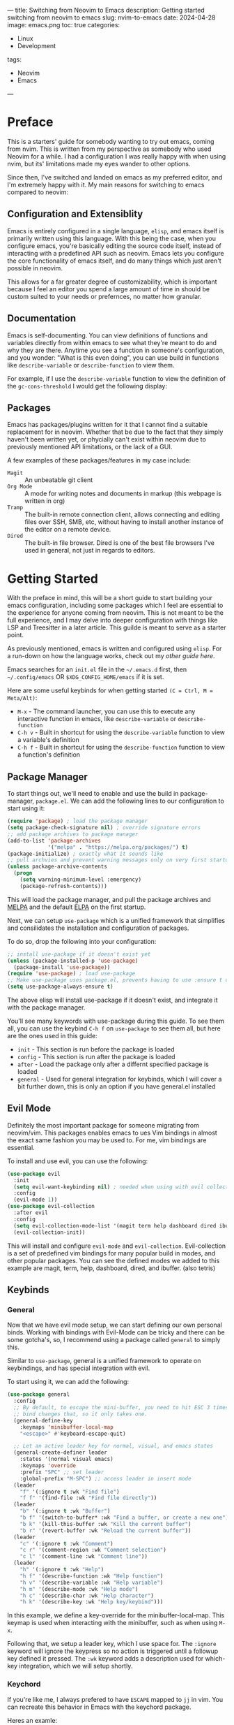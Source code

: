 ---
title: Switching from Neovim to Emacs
description: Getting started switching from neovim to emacs
slug: nvim-to-emacs
date: 2024-04-28 
image: emacs.png
toc: true
categories:
    - Linux
    - Development
tags:
    - Neovim
    - Emacs
---

* Table of Contents :toc_4:noexport:
- [[#preface][Preface]]
  - [[#configuration-and-extensiblity][Configuration and Extensiblity]]
  - [[#documentation][Documentation]]
  - [[#packages][Packages]]
- [[#getting-started][Getting Started]]
  - [[#package-manager][Package Manager]]
  - [[#evil-mode][Evil Mode]]
  - [[#keybinds][Keybinds]]
    - [[#general][General]]
    - [[#keychord][Keychord]]
    - [[#which-key][Which Key]]
  - [[#minibuffer][Minibuffer]]
    - [[#vertico][Vertico]]
    - [[#marginalia][Marginalia]]
    - [[#orderless][Orderless]]
  - [[#completions][Completions]]
    - [[#corfu--cape][Corfu + Cape]]
  - [[#look-and-feel][Look and Feel]]
    - [[#theme][Theme]]
    - [[#dashboard][Dashboard]]
    - [[#diredfl][Diredfl]]
  - [[#preferences][Preferences]]
- [[#final-product][Final Product]]
  - [[#summary][Summary]]

* Preface
This is a starters' guide for somebody wanting to try out emacs, coming from nvim. This is written from my perspective
as somebody who used Neovim for a while. I had a configuration I was really happy with when using nvim, but its' 
limitations made my eyes wander to other options.

Since then, I've switched and landed on emacs as my preferred editor, and I'm extremely happy with it. My main reasons
for switching to emacs compared to neovim:

** Configuration and Extensiblity 
Emacs is entirely configured in a single language, =elisp=, and emacs itself
is primarily written using this language. With this being the case, when you configure emacs, you're basically editing
the source code itself, instead of interacting with a predefined API such as neovim. Emacs lets you configure the
core functionality of emacs itself, and do many things which just aren't possible in neovim.

This allows for a far greater degree of customizability, which is important because I feel an editor you spend
a large amount of time in should be custom suited to your needs or prefernces, no matter how granular. 

** Documentation
Emacs is self-documenting. You can view definitions of functions and variables directly from within emacs to see
what they're meant to do and why they are there. Anytime you see a function in someone's configuration, and you wonder:
"What is this even doing", you can use build in functions like ~describe-variable~ or ~describe-function~ to view them.

For example, if I use the ~describe-variable~ function to view the definition of the ~gc-cons-threshold~ I would get 
the following display:

[[./describe.png]]
 
** Packages
Emacs has packages/plugins written for it that I cannot find a suitable replacement for in neovim. Whether that be 
due to the fact that they simply haven't been written yet, or phycially can't exist within neovim due to previously
mentioned API limitations, or the lack of a GUI.

A few examples of these packages/features in my case include:
+ =Magit= :: An unbeatable git client
+ =Org Mode= :: A mode for writing notes and documents in markup (this webpage is written in org)
+ =Tramp= :: The built-in remote connection client, allows connecting and editing files over SSH, SMB, etc, without having to install another instance of the editor on a remote device.
+ =Dired= :: The built-in file browser. Dired is one of the best file browsers I've used in general, not just in regards to editors.

* Getting Started
With the preface in mind, this will be a short guide to start building your emacs configuration, including some 
packages which I feel are essential to the experience for anyone coming from neovim. This is not meant to be the full
experience, and I may delve into deeper configuration with things like LSP and Treesitter in a later article. This guilde
is meant to serve as a starter point.

As previously mentioned, emacs is written and configured using =elisp=. For a run-down on how the language works,
check out my [[{{<ref "/content/post/nvim-to-emacs/index.org" >}}][other guide here]]. 

Emacs searches for an =init.el= file in the ~~/.emacs.d~ first, then ~~/.config/emacs~ OR ~$XDG_CONFIG_HOME/emacs~ if it is set.

Here are some useful keybinds for when getting started =(C = Ctrl, M = Meta/Alt)=:

+ ~M-x~ - The command launcher, you can use this to execute any interactive function in emacs, like ~describe-variable~ or ~describe-function~
+ ~C-h v~ - Built in shortcut for using the ~describe-variable~ function to view a variable's definition 
+ ~C-h f~ - Built in shortcut for using the ~describe-function~ function to view a function's definition 

** Package Manager 
To start things out, we'll need to enable and use the build in package-manager, =package.el=. We can add the following
lines to our configuration to start using it:
#+begin_src emacs-lisp
(require 'package) ; load the package manager
(setq package-check-signature nil) ; override signature errors
;; add package archives to package manager
(add-to-list 'package-archives
             '("melpa" . "https://melpa.org/packages/") t)
(package-initialize) ; exactly what it sounds like 
;; pull archvies and prevent warning messages only on very first startup
(unless package-archive-contents
  (progn
    (setq warning-minimum-level :emergency) 
    (package-refresh-contents)))
#+end_src

This will load the package manager, and pull the package archives and [[https://melpa.org/#/][MELPA]] and the default [[https://elpa.gnu.org][ELPA]] on the first startup.

Next, we can setup =use-package= which is a unified framework that simplifies and consilidates the installation and configuration
of packages. 

To do so, drop the following into your configuration:
#+begin_src emacs-lisp
;; install use-package if it doesn't exist yet
(unless (package-installed-p 'use-package) 
  (package-install 'use-package))          
(require 'use-package) ; load use-package
;; Make use-package uses package.el, prevents having to use :ensure t on everything
(setq use-package-always-ensure t) 
#+end_src

The above elisp will install use-package if it doesn't exist, and integrate it with the package manager.

You'll see many keywords with use-package during this guide. To see them all, you can use the keybind ~C-h f~ on ~use-package~ 
to see them all, but here are the ones used in this guide:
+ =init= - This section is run before the package is loaded
+ =config= - This section is run after the package is loaded
+ =after= - Load the package only after a differnt specified package is loaded
+ =general= - Used for general integration for keybinds, which I will cover a bit further down, this is only an option if you have general.el installed

** Evil Mode 
Definitely the most important package for someone migrating from neovim/vim. This packages enables emacs to ues 
Vim bindings in almost the exact same fashion you may be used to. For me, vim bindings are essential.

To install and use evil, you can use the following:
#+begin_src emacs-lisp
(use-package evil 
  :init
  (setq evil-want-keybinding nil) ; needed when using with evil collection
  :config
  (evil-mode 1))
(use-package evil-collection
  :after evil
  :config
  (setq evil-collection-mode-list '(magit term help dashboard dired ibuffer tetris))
  (evil-collection-init))
#+end_src

This will install and configure =evil-mode= and =evil-collection=. Evil-collection is a set of predefined
vim bindings for many popular build in modes, and other popular packages. You can see the defined modes we added
to this example are magit, term, help, dashboard, dired, and ibuffer. (also tetris)

** Keybinds
*** General 
Now that we have evil mode setup, we can start defining our own personal binds. Working with bindings with Evil-Mode can
be tricky and there can be some gotcha's, so, I recommend using a package called =general= to simply this.

Similar to =use-package=, general is a unified framework to operate on keybindings, and has special integration 
with evil.

To start using it, we can add the following:
#+begin_src emacs-lisp
(use-package general
  :config
  ;; By default, to escape the mini-buffer, you need to hit ESC 3 times, this
  ;; bind changes that, so it only takes one.
  (general-define-key
    :keymaps 'minibuffer-local-map
    "<escape>" #'keyboard-escape-quit)

  ;; Let an active leader key for normal, visual, and emacs states
  (general-create-definer leader
    :states '(normal visual emacs)
    :keymaps 'override
    :prefix "SPC" ;; set leader
    :global-prefix "M-SPC") ;; access leader in insert mode
  (leader
    "f" '(:ignore t :wk "Find file")
    "f f" '(find-file :wk "Find file directly"))
  (leader
    "b" '(:ignore t :wk "Buffer")
    "b f" '(switch-to-buffer* :wk "Find a buffer, or create a new one")
    "b k" '(kill-this-buffer :wk "Kill the current buffer")
    "b r" '(revert-buffer :wk "Reload the current buffer"))
  (leader
    "c" '(:ignore t :wk "Comment")
    "c r" '(comment-region :wk "Comment selection")
    "c l" '(comment-line :wk "Comment line"))
  (leader
    "h" '(:ignore t :wk "Help")
    "h f" '(describe-function :wk "Help function")
    "h v" '(describe-variable :wk "Help variable")
    "h m" '(describe-mode :wk "Help mode")
    "h c" '(describe-char :wk "Help character")
    "h k" '(describe-key :wk "Help key/keybind")))
#+end_src

In this example, we define a key-override for the minibuffer-local-map. This keymap is used when interacting
with the minibuffer, such as when using ~M-x~.

Following that, we setup a leader key, which I use space for. The ~:ignore~ keyword will ignore the keypress
so no action is triggered until a followup key defined it pressed. The ~:wk~ keyword adds a description used for which-key integration, which
we will setup shortly.

*** Keychord
If you're like me, I always prefered to have ~ESCAPE~ mapped to ~jj~ in vim. You can recreate this behavior in Emacs with
the keychord package.

Heres an examle:
#+begin_src emacs-lisp
(use-package key-chord
  :init
  (key-chord-mode 1)
  :config
  (setq key-chord-two-keys-delay 1
        key-chord-one-key-delay 1.2
        key-chord-safety-interval-forward 0.1
        key-chord-safety-interval-backward 1)
  (key-chord-define evil-insert-state-map  "jj" 'evil-normal-state))
#+end_src

The settings defined in the config are what I feel to be the closest to the default neovim/vim settings. Here, we map 
~jj~ to return to the ~evil-normal-state~.

*** Which Key
If you've used neovim/vim, you've probably setup =which-key= there at some point as well. =Which-key= shows a menu
displaying possible followup keybinds corresponding to the given key you pressed.

Here's how we can set it up:
#+begin_src emacs-lisp
(use-package which-key
  :init
  (which-key-mode 1)
  :config
  (setq which-key-side-window-location 'bottom
		which-key-sort-order #'which-key-key-order-alpha
		which-key-sort-uppercase-first nil
		which-key-add-column-padding 1
		which-key-max-display-columns nil
		which-key-min-display-lines 6
		which-key-side-window-slot -10
		which-key-side-window-max-height 0.25
		which-key-idle-delay 0.8
		which-key-max-description-length 25
		which-key-allow-imprecise-window-fit t
		which-key-separator " → " ))
#+end_src

Now, whenever we hit a key that has a possible key-sequence, we'll kind a nice menu reminding us of the keybinds
we have setup. In this configuration, if I hit ~SPC-b~, I'll get the following prompt:

[[./which-key.png]]

** Minibuffer
The default mini-buffer area (where you are prompted when using the ~M-x~ command for example) is pretty lacking by default.
There are a few packages we can use to make things much better in this regard.

*** Vertico
This replaces the default mini-buffer with a vertical and much more descriptive prompt, we can set it up using:

#+begin_src emacs-lisp
(use-package vertico
  :general
  ;; you probably want this, lets backspace delete and entire directory completion, instead of
  ;; one char at a time.
  (:keymaps 'vertico-map
    "<backspace>" #'vertico-directory-delete-char
    "DEL" #'vertico-directory-delete-char)
  :init
  (vertico-mode))
#+end_src

Here you can also see we use the =:general= use-package keyword. This allows us to setup general bindings for the 
package/keymap we specify.

Heres what the mini-buffer prompt looked like before we installed this package:
[[./vertico-before.png]]

And heres what it looks like after:
[[./vertico-after.png]]

*** Marginalia 
Marginalia provides descriptive annoations to the mini-buffer, and overall makes searching for information a lot easier.

We can install it by using the definition:
#+begin_src emacs-lisp
(use-package marginalia
  :init
  (marginalia-mode))
#+end_src

Now, our output is much more descriptive:
[[./marginalia.png]]

*** Orderless
Orderless makes is a completion style that divides searches into space seperated characters or words, and doesn't need
to be sequential. It ammends this style to both the mini-buffer as well as corfu which we will setup after this.

For example, if I did ran ~M+x~ and input "key desc", without orderless, I would get the following output:
[[./orderless-before.png]]

After installing orderless, it can match based on my search terms seen here:
[[./orderless-after.png]]

Installing orderless is simple enough, just use the following:
#+begin_src emacs-lisp
(use-package orderless
  :config
  (setq completion-styles '(orderless basic)
        completion-category-overrides '((file (styles basic partial-completion)))))
#+end_src
** Completions
*** Corfu + Cape
Emacs has a few different completion framworks you can use, but the best I've found is =Corfu=. Corfu can be integrated 
with many completion methods like an LSP, and/or other packages such as =Cape= which provides completion functions for things
like elisp code, keywords, and words present in the buffer. 

We can set these up with the following:
#+begin_src emacs-lisp
(use-package corfu
  :config
  (setq corfu-popupinfo-delay 0
        corfu-auto t
        corfu-cycle t
        corfu-preselect 'prompt
        corfu-auto-delay 0.2
        corfu-auto-prefix 2)
  (advice-add 'eglot-completion-at-point :around #'cape-wrap-buster)
  :init
  (corfu-popupinfo-mode)
  (global-corfu-mode)
  (corfu-history-mode))
(use-package cape
  :init
  (add-to-list 'completion-at-point-functions #'cape-dabbrev)
  (add-to-list 'completion-at-point-functions #'cape-file)
  (add-to-list 'completion-at-point-functions #'cape-elisp-block)
  (add-to-list 'completion-at-point-functions #'cape-keyword))
#+end_src

Now we'll be prompted for completions when entering in emacs function or variable names, and will provide
the documentation for them. This makes things a bit easier to write/undertand when starting out. 

Heres what those completions may look like:
[[./corfu.png]]
** Look and Feel
*** Theme
Emacs by default is in light mode, which disturbs me to the core of my soul. We can replace it with a dark theme.
In this example, we will use [[https://catppuccin.com/ports?q=emacs][Catpuccin]], but you can find some others [[https://emacsthemes.com/][here]]. 

To install, we can add the following:
#+begin_src emacs-lisp
(use-package catppuccin-theme
  :config
  (setq catppuccin-highlight-matches t)
  (load-theme 'catppuccin t))
#+end_src

Now our eyes wont be fried anytime we open emacs:
[[./theme.png]]
*** Dashboard
Every good editor needs a sick dashboard. The main option used in emacs is =dashboard.el=. Lets add it in:
#+begin_src emacs-lisp
(use-package dashboard
  :config
  (dashboard-setup-startup-hook))
#+end_src

Now we're cooking:
[[./dashboard.png]]
*** Diredfl
This package changed the highlighting used in =dired= buffers. As stated in the preface, dired is one of the best
file browsers I've ever used in general, so you'll probably spending a lot of time looking at it. We can install using:

#+begin_src emacs-lisp
(use-package diredfl
  :config
  (diredfl-global-mode))
#+end_src

Heres a before and after:
[[./dired-before.png]]
[[./dired-after.png]]
** Preferences
Here are some other useful tweaks/peferences you can add in if you're inclinded to do so:
#+begin_src emacs-lisp
;; set font size to 12 point
(set-face-attribute 'default nil :height 120)
;; disable menus
(menu-bar-mode -1)
;; disable toolbar
(tool-bar-mode -1)
;; disable scrollbar
(scroll-bar-mode -1)
;; automatically close pairs like (), [] and {}
(electric-pair-mode 1)
;; highlight the current line
(global-hl-line-mode)
;; automatically indent
(electric-indent-mode t)
;; display line numbers
(global-display-line-numbers-mode 1)
;; truncate lines, nowrap
(setq-default truncate-lines t)
;; stop emacs from inserting impertive configs into init.el
;; by dumping them into a custom.el file that will never be loaded
(setq custom-file (concat user-emacs-directory "/custom.el") 
      make-backup-files nil ; stop creating backup ~ files
      auto-save-default nil ; stop creating autosave # files
      create-lockfiles nil  ; stop creating lock .# files
      blink-cursor-mode nil ; exactly what is sounds like
      use-short-answers t   ; lets you type y,n instead of yes,no when prompted
      use-dialog-box nil    ; disable gui menu pop-ups
      display-line-numbers-type 'relative ; enable relative line numbers
      password-cache-expiry nil) ; prevents tramp passwords from expiring
;; Automatically refresh dired buffer when a change on disk is made
(add-hook 'dired-mode-hook 'auto-revert-mode)
#+end_src
* Final Product
[[./final.png]]
** Summary
The gist of this setup was getting Vim bindings setup, and some quality of life improvements to fix the default 
look and functionality of Emacs. From here, you can check into some other packages you're interested in. Typically on a 
package's documention, they have setup steps included for setting up, along with using with =use-package=.

The corresponding =init.el= we've written in this guide an be found [[https://github.com/justinlime/emacs-starter/blob/main/init.el][here]]. 

Here are some other awesome packages I recommend you check out and look into configuring. 

=%= - means the package is built into emacs by default

+ =eglot %= - LSP Client for Emacs 
+ =org mode %= - Tool for writing notes and documents in emacs
+ =tramp %= - Tool for connecting and editing remote files
+ =magit= - One of the best git clients ever created, build directly into emacs
+ =yasnippet= - Provide snippets for completion for use with corfu
+ =sideline= - Provide LSP diagnostic info directly in the buffer
+ =perspective= - Different workspaces with different sets of buffers visible to it
+ =org-modern= - Enhances the look and rendering of org documents
+ =org-roam= - A note-takers best friend
+ =consult= - Can be used as a fuzzy finder
+ =affe= - Fuzzy Finder like consult, faster but more experimental
+ =undo-tree= - Better handling of undo/redo actions in emacs
+ =rainbow-delimters= - Uses color to distinguish matching pairs like {} and ()
+ =rainbow-mode= - Render hex and RGB values directly in the buffer 






